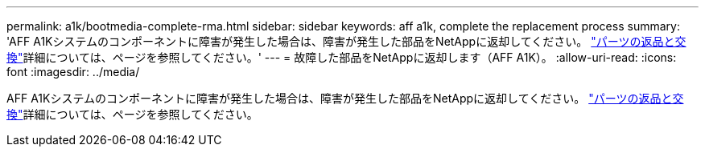 ---
permalink: a1k/bootmedia-complete-rma.html 
sidebar: sidebar 
keywords: aff a1k, complete the replacement process 
summary: 'AFF A1Kシステムのコンポーネントに障害が発生した場合は、障害が発生した部品をNetAppに返却してください。 https://mysupport.netapp.com/site/info/rma["パーツの返品と交換"]詳細については、ページを参照してください。' 
---
= 故障した部品をNetAppに返却します（AFF A1K）。
:allow-uri-read: 
:icons: font
:imagesdir: ../media/


[role="lead"]
AFF A1Kシステムのコンポーネントに障害が発生した場合は、障害が発生した部品をNetAppに返却してください。 https://mysupport.netapp.com/site/info/rma["パーツの返品と交換"]詳細については、ページを参照してください。
